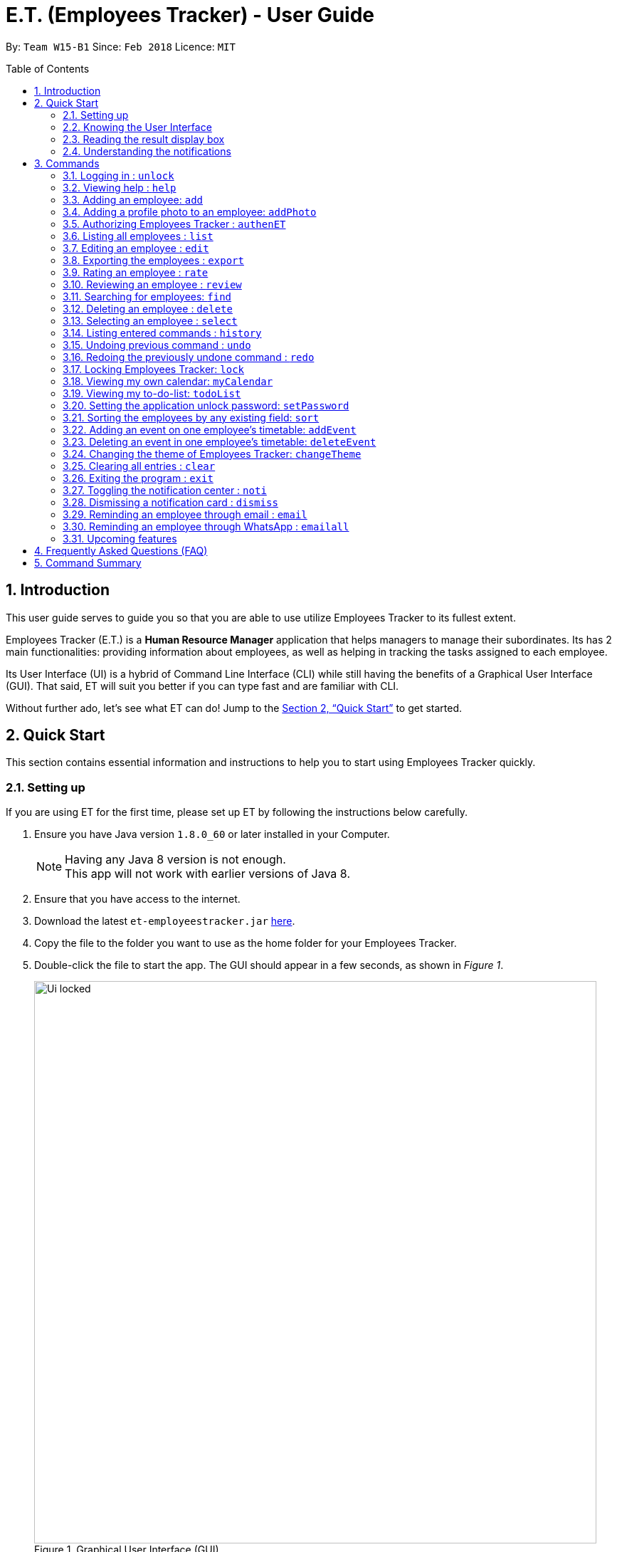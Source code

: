 = E.T. (Employees Tracker) - User Guide
:toc:
:toc-title: Table of Contents
:toc-placement: preamble
:sectnums:
:imagesDir: images
:stylesDir: stylesheets
:xrefstyle: full
:experimental:
ifdef::env-github[]
:tip-caption: :bulb:
:note-caption: :information_source:
endif::[]
:repoURL: https://github.com/CS2103JAN2018-W15-B1/main


By: `Team W15-B1`      Since: `Feb 2018`      Licence: `MIT`

== Introduction

This user guide serves to guide you so that you are able to use utilize Employees Tracker to its fullest extent.

Employees Tracker (E.T.) is a *Human Resource Manager* application that helps managers to manage their subordinates. Its has 2 main functionalities: providing information about employees, as well as helping in tracking the tasks assigned to each employee.

Its User Interface (UI) is a hybrid of Command Line Interface (CLI) while still having the benefits of a Graphical User Interface (GUI). That said, ET will suit you better if you can type fast and are familiar with CLI.

Without further ado, let's see what ET can do!  Jump to the <<Quick Start>> to get started.

// tag::quickStart[]
== Quick Start
This section contains essential information and instructions to help you to start using Employees Tracker quickly.

=== Setting up
If you are using ET for the first time, please set up ET by following the instructions below carefully.

.  Ensure you have Java version `1.8.0_60` or later installed in your Computer.
+
[NOTE]
Having any Java 8 version is not enough. +
This app will not work with earlier versions of Java 8.
+
. Ensure that you have access to the internet.
.  Download the latest `et-employeestracker.jar` link:{repoURL}/releases[here].
.  Copy the file to the folder you want to use as the home folder for your Employees Tracker.
.  Double-click the file to start the app. The GUI should appear in a few seconds, as shown in _Figure 1_.
+
.Graphical User Interface (GUI)
image::Ui_locked.png[width="790"]
+
. Type command `unlock` and press kbd:[Enter] to execute the unlock command. You will be greeted by a pop-up window as shown in _Figure 2_.
+
.Pop-up Window on top of ET
image::password_box.png[width="790"]
+
. Type default password `admin` in the pop-up window and press kbd:[Enter] or the left-click on the `Unlock` button at the bottom right corner of the pop-up window. The pop-up window will then disappear.
. Type `authenET` and press kbd:[Enter]. You will be directed to an authorizing web page as shown in _Figure 3_.

+
.Authorizing web page
image::authorize_ET.png[width="790"]
+
. Press `allow` at the bottom right corner. Closes your browser and return to ET once you see a web page with a confirmation message similar to that in _Figure 4_.
+
.Confirmation message
image::login_done.png[width="790"]


[NOTE]
The above instructions are only for first-time users. However, because ET is locked by default for security purposes, you will need to follow step 4, 5, 6 for every time you open ET in the future. Of course, if you have changed your password, then you will need to execute step 6 with your new password.

After setting up, you can start using ET by typing commands and press kbd:[Enter] to execute it. +
e.g. typing *`help`* and pressing kbd:[Enter] will open the help window.

****
Some example commands you can try:

* `list` +
lists all employees.
* `add n/John Doe p/98765432 e/johnd@example.com a/John street, block 123, #01-01` +
adds an employee named `John Doe` to Employees Tracker.
* `delete 3` +
deletes the 3^rd^ contact shown in the current list.
* `exit` +
exits the app.
****
Refer to <<Commands>> for more details on commands.

=== Knowing the User Interface

_Figure 5_ shows the 5 major components of the user interface of Employees Tracker (ET):

* Command Box:where you type in commands
* Result Display Box: where ET shows text result to you
* Employees List Panel: where the list of all employees is shown
* Employee's Profile Panel: where the details of the selected employee is shown
* Notification cards: where ET reminds you about events

.User Interface
image::UiLabelled.jpg[width="790"]

=== Reading the result display box

The result display box shows 3 types of information:

* Error messages in [red]#red#, if the command you entered does not exists or does not match the pre-defined format.
* Hints about the format and usage of the command in [maroon]#maroon#.
* Statuses of Employees Tracker in [maroon]#maroon#, if your command is processed successfully.

[NOTE]
Whenever you type keyword of a command in the `Command Box`, ET will provide [maroon]#hints# about its usage.

=== Understanding the notifications
ET has a 2 phase notification system, i.e. there will be 2 notification cards popping up to remind you of each event.

* The first phase notification will pop out in a [blue]#blue# notification card, on the day of expiry, as shown in _Figure 6_.
* The second phase notification will pop out in a [red]#red# notification card, at the exact time of expiry, as shown in _Figure 7_.

.First phase notification card
image::card_blue.png[width=""]

.Second phase notification card
image::card_red.png[width=""]

For example, suppose you have assigned a task to Alex which will due on 15^th^ Apr 2018 0032 hrs. When you open ET for the first time in the morning of 15^th^ Apr 2018, you will be notified that Alex has a task that will due on *today* in a [blue]#blue# notification card. Later at 0032 hrs of 15^th^ Apr 2018, you will receive the second phase notification in [red]#red#, informing you that Alex should have finished the task by *now* .

Notification cards will disappear from the screen after 5 seconds and will be stored in the `Notification Center`. If you want to refer to them later, use `noti` command or double press kbd:[Shift] to open the `Notification Center`.

Also, if you minimizes ET to use other software, ET is capable of showing notification cards in your computer's system (e.g. Windows, Mac, Linux, etc.), as shown in _Figure 8_. However, this feature may not work on some computer systems.

.ET shows notification card about event expiry even if you are using other programs.
image::card_windows.png[width=""]

// end::quickStart[]

[[Commands]]
== Commands
This section lists all Employees Tracker's command.

====
*Command Format*

* Words in `UPPER_CASE` are the parameters to be supplied by the user e.g. in `add n/NAME`, `NAME` is a parameter which can be used as `add n/John Doe`.
* Items in brackets are mandatory e.g. `(n/NAME_KEYPHRASE | t/TAG_KEYPHRASE | r/RATING_KEYPHRASE)` can be used as `n/John t/Sales r/5` but cannot be empty.
* Items in square brackets are optional e.g `n/NAME [t/TAG]` can be used as `n/John Doe t/friend` or as `n/John Doe`.
* Items with `…`​ after them can be used multiple times including zero times e.g. `[t/TAG]...` can be used as `{nbsp}` (i.e. 0 times), `t/friend`, `t/friend t/family` etc.
* Parameters can be in any order e.g. if the command specifies `n/NAME p/PHONE_NUMBER`, `p/PHONE_NUMBER n/NAME` is also acceptable.
====

// tag::unlock[]
=== Logging in : `unlock`
Unlocks Employees Tracker. +
Format: `unlock`

[NOTE]
====
* You need to enter the password in a pop-up dialog and it must match the application's unlock password.
* The initial default unlock password is 'admin', refer to <<Setting the application unlock password: `setPassword` `[Since v1.3]`>> if you want to change your password.
====

Examples:

* `unlock` +
A dialog will pop up like below in _Figure 9_. +
Fill in the input box with matching unlock password to unlock ET.

.Pop-up unlock dialog.
image::unlock_dialog.png[width="790"][height="200"]
// end::unlock[]

=== Viewing help : `help`

Displays the user guide, which is this document, as shown in _Figure 10. +
Format: `help`

.The user guide.
image::user_guide.png[width=""]

=== Adding an employee: `add`

Adds an employee to Employees Tracker +
Format: `add n/NAME p/PHONE_NUMBER e/EMAIL a/ADDRESS [t/TAG]...`

[TIP]
An employee can have any number of tags (including 0).

Examples:

* `add n/John Doe p/98765432 e/johnd@example.com a/John street, block 123, #01-01` +
Adds John Doe with the information given into Employees Tracker.
* `add n/Betsy Crowe t/friend e/betsycrowe@example.com a/Newgate Prison p/1234567 t/criminal` +
Adds Betsy Crowe with the information given into Employees Tracker.

// tag::addphoto[]
=== Adding a profile photo to an employee: `addPhoto`

Adds a profile photo to an existing employee in E.T.. +
Format: `addPhoto INDEX`

****
* The index refers to the index number shown in the most recent listing.
* The index *must be a positive integer* 1, 2, 3, ...
* You will need to select a photo in a pop-up file chooser.
* The acceptable photo types are .jpg, .jpeg, .png and .bmp.
****

Examples:

* `list` +
`addPhoto 1` +
Adds a photo to the 1st employee in the last employees listing.

[NOTE]
====
This command will automatically copy the file you chosed to the application's data folder if it does not exist. Once
the photo is copied, you should not delete it from that folder manually.
====
// end::addphoto[]

// tag::auth[]
=== Authorizing Employees Tracker : `authenET`

Get the permission to allow E.T. to access your google calendar. +

Format: `authenET`
// end::auth[]

=== Listing all employees : `list`

Shows a list of all employees as shown in _Figure 11_. +
Format: `list`

[NOTE]
====
Rating will be shown as `-` if the employee is yet to be rated.
====

.List of employees.
image::employeesList.png[width="790"][height="200"]

=== Editing an employee : `edit`

Edits an existing employee in Employees Tracker. +
Format: `edit INDEX [n/NAME] [p/PHONE] [e/EMAIL] [a/ADDRESS] [r/RATING] [t/TAG]...`

****
* The index refers to the index number shown in the last employees listing.
* The index *must be a positive integer* 1, 2, 3, ...
* At least one of the optional fields must be provided.
* Existing values will be updated to the input values.
* When editing tags, the existing tags of the employee will be removed i.e adding of tags is not cumulative.
* You can remove all the employee's tags by typing `t/` without specifying any tags after it.
****

Examples:

* `edit 1 p/91234567 e/johndoe@example.com` +
Edits the phone number and email address of the 1^st^ employee to be `91234567` and `johndoe@example.com` respectively.
* `edit 2 n/Betsy Crower t/` +
Edits the name of the 2^nd^ employee to be `Betsy Crower` and clears all existing tags.

// tag::export[]
=== Exporting the employees : `export`

Exports current employees in ET to a csv(Excel) file named "employees.csv" inside data folder. +
Format: `export`

****
* Make sure that the employees.csv is not open in your computer before execute `export`.
****

Examples:

* `export` +
Current employees in ET will be exported.
// end::export[]

// tag::rate[]
=== Rating an employee : `rate`

Updates the rating of an existing employee in Employees Tracker. +
Format: `rate INDEX RATING`

****
* The index refers to the index number shown in the last employees listing.
* The index *must be a positive integer* 1, 2, 3, ...
* Both INDEX and RATING must be provided.
* Existing rating will be updated to the input RATING.
* RATING must be a positive integer between 1 and 5, i.e. 1, 2, 3, 4 or 5.
****

[NOTE]
====
* An employee will have a null rating (shown as `-`) by default upon added. This implies that the employee is yet to be rated.
* You cannot assign null rating to an employee.
====

Examples:

* `list` +
`rate 1 5` +
Gives the 1^st^ employee in the last employees listing a 5-stars rating.
* `find Alex` +
`rate 2 2` +
Gives the 2^nd^ employee in the list of Alex(s) a 2-stars rating.
// end::rate[]

// tag::emer7[]
=== Reviewing an employee : `review`

Assigns a review to an existing employee in Employees Tracker. +
Format: `review INDEX`

****
* The index refers to the index number shown in the last employees listing.
* The index *must be a positive integer*, i.e. 1, 2, 3, ...
* The reviewer must be a valid email address.
* The review can contain any character without length limitation.
* A review will be tied to a single reviewer. [Implemented in V1.4]
****

Examples:

* `list` +
ET shows a list of all employees. +
`review 1` +
Gives the 1^st^ employee in the last employees listing a review. +
* `find n/Alex` +
ET shows a list of employees whose name contains the word `Alex`. +
`review 2` +
Gives the 2^nd^ employee in the list of Alex(s) a review. +

_Figure 12_ shows a pop-up dialog box that will appear after user executes the `review` command. The dialog box will prompts the user to enter the user's identity (as a reviewer) and the review.

.A pop-up dialog box.
image::review_dialog.png[width=""]

=== Searching for employees: `find`

Finds employees whose name, tags, rating, or all of those contain any of the given keyphrases. +
Format: `find (n/NAME_KEYPHRASE | t/TAG_KEYPHRASE | r/RATING_KEYPHRASE)  [n/NAME_KEYPHRASE]... [t/TAG_KEYPHRASE]... [r/RATING_KEYPHRASE]...`

****
* The search is case insensitive, e.g. `n/hANs` will match `Hans`
* The order of the keyphrase does not matter, e.g. `n/Hans Bo` will match `Bo Hans`
* The search does not match exactly all the words in a phrase in sequential order, but only finds any phrase that contains the specified keyphrase's words without sequential order, e.g. `n/Hans Bo` will match `Jonathan Bo Hans`
* The search only matches full word, e.g. `n/Han` will not match `Hans`
* Searching by multiple criteria will yield the result of employees that match all of them, e.g. +
** `n/Hans Bo t/Sales` will match `Hans Bo` with tag `Sales` but not `Hans Bo` with tag `Enemy` or `John Doe` with tag `Friends` +
** `n/Hans Bo n/John Doe t/Sales t/Marketing` will match only `Hans Bo | Sales` or `Hans Bo | Marketing` or `John Doe | Sales` or `John Doe | Marketing`
****

Examples:

* `find n/John` +
Returns all employees having name `John`. +
e.g. `john` and `John Doe`
* `find n/Betsy Tim John` +
Returns all employees with name that contains `Betsy Tim John` without any sequential order. +
e.g. `Caroline John Tim Betsy` and `Betsy Tim John`
* `find n/Betsy n/Tim n/John` +
Returns all employees with name that contains either `Betsy`, `Tim`, or `John` +
e.g. `Betsy`, `Tim`, `John`, `Betsy Toe`, `John Cook`, and `Tim John`
* `find n/John t/Friends Colleagues r/3` +
Returns all employees with name `John`, both tags `Friends` and `Colleagues`, and rating of 3 +
e.g. `John | Friends, Colleagues | 3`
* `find n/John t/Friends t/Colleagues` +
Returns all employees having both names `John` and either tags `Friends` or `Colleagues` +
e.g. `John Doe | Friends`, `John Dick| Colleagues`, `John | Friends, Colleagues`, and `John Dare | Friends, Colleagues, OweMoneys`
// end::emer7[]

=== Deleting an employee : `delete`

Deletes the specified employee from Employees Tracker whose calendar will also be deleted. +
Format: `delete INDEX`

****
* The index refers to the index number shown in the most recent listing.
* The index *must be a positive integer* 1, 2, 3, ...
****

Examples:

* `list` +
`delete 2` +
Deletes the 2^nd^ employee and his calendar in Employees Tracker.
* `find Betsy` +
`delete 1` +
Deletes the 1^st^ employee and his calendar in the results of the `find` command.

=== Selecting an employee : `select`

Selects the employee identified by the index number used in the last employees listing. +
Format: `select INDEX`

****
* The index refers to the index number shown in the most recent listing.
* The index *must be a positive integer* `1, 2, 3, ...`
* Loads the employee's name, address, calendar, and reviews at the specified `INDEX`.
****

Examples:

* `list` +
`select 2` +
Selects the 2^nd^ employee in Employees Tracker.
* `find Betsy` +
`select 1` +
Selects the 1^st^ employee in the results of the `find` command.

[NOTE]
If `Calendar` in `Employee's Profile Panel` looks something similar to _Figure 13_, it means you will have to sign in to your *Google work account* from there. This is because for security purposes, you will be required to sign in once for every time you close Employees Tracker and open it again,

.Signing in to Google account at the Calendar row
image::sign_in.png[width="790"][height="200"]


=== Listing entered commands : `history`

Lists all the commands that you have entered in reverse chronological order. +
Format: `history`

[NOTE]
====
Pressing the kbd:[&uarr;] and kbd:[&darr;] arrows will display the previous and next input respectively in the command box.
====

// tag::undoredo[]
=== Undoing previous command : `undo`

Restores Employees Tracker to the state before the previous _undoable_ command was executed. +
Format: `undo`

[NOTE]
====
Undoable commands: those commands that modify Employees Tracker's content (`add`, `delete`, `edit` and `clear`).
====

Examples:

* `delete 1` +
`list` +
`undo` +
Reverses the `delete 1` command.

* `select 1` +
`list` +
`undo` +
The `undo` command fails as there are no undoable commands executed previously.

* `delete 1` +
`clear` +
`undo` +
Reverses the `clear` command. +
`undo` +
Reverses the `delete 1` command.

=== Redoing the previously undone command : `redo`

Reverses the most recent `undo` command. +
Format: `redo`

Examples:

* `delete 1` +
`undo` +
Reverses the `delete 1` command. +
`redo` +
Reapplies the `delete 1` command.

* `delete 1` +
`redo` +
The `redo` command fails as there are no `undo` commands executed previously.

* `delete 1` +
`clear` +
`undo` +
Reverses the `clear` command. +
`undo` +
Reverses the `delete 1` command. +
`redo` +
Reapplies the `delete 1` command. +
`redo` +
Reapplies the `clear` command.
// end::undoredo[]


// tag::lock[]
=== Locking Employees Tracker: `lock`

Locks Employees Tracker, so that the data is protected without the need of closing the program or shutting down your computer. +
Format: `lock`

Examples:

* `lock` +
Locks Employees Tracker.

[NOTE]
=====
* Employees Tracker will not respond to any command other than `unlock` when it is locked.
* After you locked Employees Tracker, you won't see any information on the User Interface. All information will be hiding when Employees Tracker is locked. Refer to _Figure 14_ below.
=====

.Hiding information when Employees Tracker is locked.
image::lock_screen.png[width="300"][height="400"]
// end::lock[]

// tag::ct[]
=== Viewing my own calendar: `myCalendar`

Views my own calendar. +
Format: `myCalendar`

Examples:

* `myCalendar` +
Your Google calendar will be displayed on a pop-up window.

=== Viewing my to-do-list: `todoList`

Views the upcoming events on my google account main calendar. +
Format: `todoList`

Examples:

* `todoList` +
Shows the to-do-list in a pop-up window. Refer to _Figure 15_ below.

.To-do list window.
image::todoList.png[width="300"][height="400"]
// end::ct[]

=== Setting the application unlock password: `setPassword`

Sets E.T.'s unlock password. +
Format: `setPassword`

[NOTE]
====
* You can press kbd:[Tab] to switch the selection between the dialog elements.
* You need to enter both old and new password in a pop-up dialog, and old password must match current application's unlock password.
* The new password can contain any character *except comma(,)*.
====

Examples:

* `setPassword` +
A dialog will pop up like below in _Figure 16_. Fill in the input boxes with matched old password and new password.

.Pop-up set password dialog
image::setPassword_dialog.png[width="790"][height="200"]

// tag::sort[]
=== Sorting the employees by any existing field: `sort`

Sorts existing employees by any field +
Format: `sort FIELD`

****
* Sort the employees by any existing field in alphabetical order, note that rate field will be sorted in descending order.
* The field entered must be one of the following: `name`, `phone`, `email`, `address`, `rate`, `tag`.
* Sorting is case-insensitive.
* The sorted results is stored permanently. If you want to revert to the previous ordering, please refer to <<Undoing previous command : `undo`>>
****

Examples:

* `sort name` +
Sort the employees by name in alphabetical order (case-insensitive).
* `sort rate` +
Sort the employees by rating in descending order.
// end::sort[]

// tag::addevent[]
=== Adding an event on one employee's timetable: `addEvent`

Adds an event to the employee identified by the index number used in the last employees listing. +
Format: `addEvent INDEX title/TITLE loca/LOCATION stime/STRATTIME etime/ENDTIME descrip/DESCRIPTION`

****
* `STARTTIME` and `ENDTIME` *must be in the format `YYYY-MM-DDTHH-MM-SS`*, which corresponds to year, month, day, hour, minute and second.
* The index refers to the index number shown in the most recent listing.
* The index *must be a positive integer 1, 2, 3,* …​
****

Examples:

* `list` +
`addEvent 2 title/Test Event loca/NUS, Singapore stime/2017-04-09T19:00:00 etime/2018-04-09T21:00:00 descrip/A Test Event` +
Adds the event to 2^nd^ employee's calendar in the list.

// end::addevent[]

// tag::deleteevent[]
=== Deleting an event in one employee's timetable: `deleteEvent`

Deletes an event with specified title which is the first occurrence in the timetable of employee identified by the index number used in the last employees listing. +
Format: `deleteEvent INDEX TITLE`

****
* The `TITLE` is a String.
* The index refers to the index number shown in the most recent listing.
* The index *must be a positive integer 1, 2, 3,* …​
****

Examples:

* `list` +
`deleteEvent 2 Test Event` +
Deletes the event with title "Test Event" in 2^nd^ employee's timetable.
// end::deleteevent[]

=== Changing the theme of Employees Tracker: `changeTheme`

Changes the theme of ET to bright or dark.
Format: `changeTheme THEME`

****
* The change of theme will be effective immediately.
* the `THEME` parameter must be one of the following: bright, dark.
****

Examples:

* `changeTheme bright` +
Changes the theme of ET to bright theme


=== Clearing all entries : `clear`

Clears all entries from Employees Tracker. +
Format: `clear`

=== Exiting the program : `exit`

Exits the program. +
Format: `exit`

[NOTE]
ET saves data automatically in the hard disk after any command that changes the data. There is no need to save manually before exit.

// tag::ns[]
=== Toggling the notification center : `noti`

Shows the notification panel if it is hidden; hides the notification center if it is shown. +
Format: `noti`

[TIP]
Alternatively, you can *double press* kbd:[SHIFT] to toggle the notification center.

=== Dismissing a notification card : `dismiss`

Dismisses the notification card identified by the index number. +
Format: `dismiss INDEX`

=== Reminding an employee through email : `email`

Opens up the email app of the computer to send a reminder email about the notification identified by the index number used in notification cards. +
Format: `email INDEX`

[NOTE]
=====
* You will be brought straight to the email composing interface of your email app.
* The recipient of the email will be set to the email address of the employee who was assigned the event.
=====

=== Reminding an employee through WhatsApp : `emailall`

Opens up the email app of the computer to send a reminder email to all persons who has a task ended. +
Format: `email INDEX`

[NOTE]
=====
* You will be brought straight to the email composing interface of your email app.
* The recipient of the email will be set to the email address of all employees who has task(s) ended.
=====
// end::ns[]

=== Upcoming features

Features yet to be implemented. Coming in `v2.0`.

* Editing an event. +
You will be able to edit an event.
* Adding an event in mass to many employees' timetable at once. +
You will be able to add an event to many employee's timetable at once for maximum convenience.
// tag::dataencryption[]
* Encrypting data files. +
Employees Tracker will ensure data security by encrypting data files.
* Grouping employees. +
You will be able to group employees according to the projects that they are working on and address the whole team with the group name.


== Frequently Asked Questions (FAQ)

*Q*: How do I transfer my data to another Computer? +
*A*: Install the app in the other computer and overwrite the empty data file it creates with the file that contains the data of your previous Employees Tracker folder.

== Command Summary
This section summarizes the usage of all Employees Tracker's commands.

|===
|*Command* |*Format* |*Example*
|*Add* |`add n/NAME p/PHONE_NUMBER e/EMAIL a/ADDRESS [t/TAG]...` |`add n/James Ho p/22224444 e/jamesho@example.com a/123, Clementi Rd, 1234665 t/friend t/colleague`
|*AddEvent* |`addEvent INDEX title/TITLE loca/LOCATION stime/STRATTIME etime/ENDTIME descrip/DESCRIPTION` |`addEvent 2 title/Test Event loca/NUS, Singapore stime/2017-04-09T19:00:00 etime/2018-04-09T21:00:00 descrip/A Test Event`
|*AddPhoto* |`addPhoto INDEX` |
|*Authentication* |`authenET` |
|*Clear* |`clear` |
|*Delete* |`delete INDEX` |`delete 3`
|*DeleteEvent* |`deleteEvent INDEX TITLE` |`deleteEvent 1 event title`
|*Dismiss* |`dismiss INDEX` |`dismiss 2`
|*Edit* |`edit INDEX [n/NAME] [p/PHONE_NUMBER] [e/EMAIL] [a/ADDRESS] [t/TAG]...` |`edit 2 n/James Lee e/jameslee@example.com`
|*Email* |`email INDEX` |`email 2`
|*EmailAll* |`emailall` |
|*Export* |`export` |
|*Find* |`find (n/NAME_KEYPHRASE \| t/TAG_KEYPHRASE \| r/RATING_KEYPHRASE) [n/NAME_KEYPHRASE]…​ [t/TAG_KEYPHRASE]…​ [r/RATING_KEYPHRASE]…` |`find n/James n/Jake Black t/Sales t/Marketing Senior r/3`
|*Help* |`help` |
|*History* |`history` |
|*List* |`list` |
|*Lock* |`lock` |
|*MyCalendar* |`myCalendar` |
|*Noti* |`noti` |
|*Redo* |`redo` |
|*Review* |`review INDEX` |`review 2`
|*Select* |`select INDEX` |`select 2`
|*SetPassword* |`setPassword OLD_PASSWORD NEW_PASSWORD ` |`setPassword admin 12345`
|*TodoList* |`todoList` |
|*Undo* |`undo` |
|*Unlock* |`unlock PASSWORD` |`unlock admin`
|===
